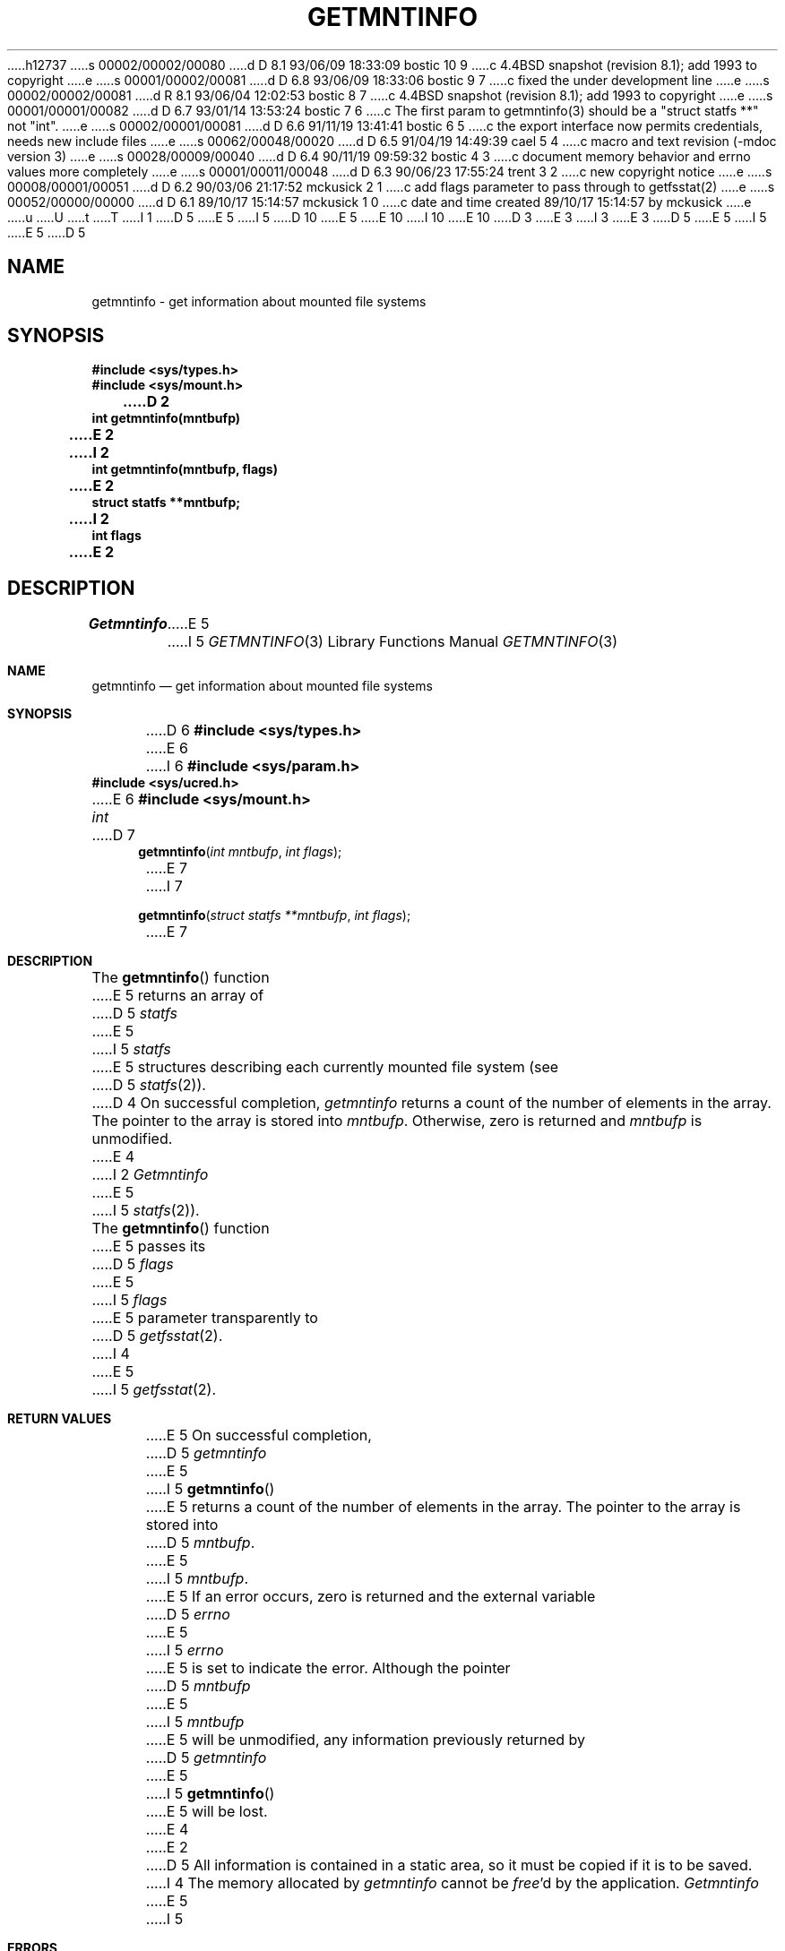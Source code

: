 h12737
s 00002/00002/00080
d D 8.1 93/06/09 18:33:09 bostic 10 9
c 4.4BSD snapshot (revision 8.1); add 1993 to copyright
e
s 00001/00002/00081
d D 6.8 93/06/09 18:33:06 bostic 9 7
c fixed the under development line
e
s 00002/00002/00081
d R 8.1 93/06/04 12:02:53 bostic 8 7
c 4.4BSD snapshot (revision 8.1); add 1993 to copyright
e
s 00001/00001/00082
d D 6.7 93/01/14 13:53:24 bostic 7 6
c The first param to getmntinfo(3) should be a "struct statfs **" not "int".
e
s 00002/00001/00081
d D 6.6 91/11/19 13:41:41 bostic 6 5
c the export interface now permits credentials, needs new include files
e
s 00062/00048/00020
d D 6.5 91/04/19 14:49:39 cael 5 4
c macro and text revision (-mdoc version 3)
e
s 00028/00009/00040
d D 6.4 90/11/19 09:59:32 bostic 4 3
c document memory behavior and errno values more completely
e
s 00001/00011/00048
d D 6.3 90/06/23 17:55:24 trent 3 2
c new copyright notice
e
s 00008/00001/00051
d D 6.2 90/03/06 21:17:52 mckusick 2 1
c add flags parameter to pass through to getfsstat(2)
e
s 00052/00000/00000
d D 6.1 89/10/17 15:14:57 mckusick 1 0
c date and time created 89/10/17 15:14:57 by mckusick
e
u
U
t
T
I 1
D 5
.\" Copyright (c) 1989 The Regents of the University of California.
E 5
I 5
D 10
.\" Copyright (c) 1989, 1991 The Regents of the University of California.
E 5
.\" All rights reserved.
E 10
I 10
.\" Copyright (c) 1989, 1991, 1993
.\"	The Regents of the University of California.  All rights reserved.
E 10
.\"
D 3
.\" Redistribution and use in source and binary forms are permitted
.\" provided that the above copyright notice and this paragraph are
.\" duplicated in all such forms and that any documentation,
.\" advertising materials, and other materials related to such
.\" distribution and use acknowledge that the software was developed
.\" by the University of California, Berkeley.  The name of the
.\" University may not be used to endorse or promote products derived
.\" from this software without specific prior written permission.
.\" THIS SOFTWARE IS PROVIDED ``AS IS'' AND WITHOUT ANY EXPRESS OR
.\" IMPLIED WARRANTIES, INCLUDING, WITHOUT LIMITATION, THE IMPLIED
.\" WARRANTIES OF MERCHANTABILITY AND FITNESS FOR A PARTICULAR PURPOSE.
E 3
I 3
.\" %sccs.include.redist.man%
E 3
.\"
D 5
.\"	%W% (Berkeley) %G%
E 5
I 5
.\"     %W% (Berkeley) %G%
E 5
.\"
D 5
.TH GETMNTINFO 3 "%Q%"
.UC 7
.SH NAME
getmntinfo - get information about mounted file systems
.SH SYNOPSIS
.nf
.ft B
#include <sys/types.h>
#include <sys/mount.h>
.LP
.ft B
D 2
int getmntinfo(mntbufp)
E 2
I 2
int getmntinfo(mntbufp, flags)
E 2
struct statfs **mntbufp;
I 2
int flags
E 2
.fi
.ft R
.SH DESCRIPTION
.I Getmntinfo
E 5
I 5
.Dd %Q%
.Dt GETMNTINFO 3
.Os
.Sh NAME
.Nm getmntinfo
.Nd get information about mounted file systems
.Sh SYNOPSIS
D 6
.Fd #include <sys/types.h>
E 6
I 6
.Fd #include <sys/param.h>
.Fd #include <sys/ucred.h>
E 6
.Fd #include <sys/mount.h>
.Ft int
D 7
.Fn getmntinfo "int mntbufp" "int flags"
E 7
I 7
.Fn getmntinfo "struct statfs **mntbufp" "int flags"
E 7
.Sh DESCRIPTION
The
.Fn getmntinfo
function
E 5
returns an array of
D 5
.I statfs
E 5
I 5
.Xr statfs
E 5
structures describing each currently mounted file system (see
D 5
.IR statfs (2)).
D 4
.SH DIAGNOSTICS
On successful completion,
.I getmntinfo
returns a count of the number of elements in the array.
The pointer to the array is stored into
.IR mntbufp .
Otherwise, zero is returned and
.I mntbufp
is unmodified.
E 4
I 2
.PP
.I Getmntinfo
E 5
I 5
.Xr statfs 2 ) .
.Pp
The
.Fn getmntinfo
function
E 5
passes its
D 5
.I flags
E 5
I 5
.Fa flags
E 5
parameter transparently to
D 5
.IR getfsstat (2).
I 4
.SH "RETURN VALUE"
E 5
I 5
.Xr getfsstat 2 .
.Sh RETURN VALUES
E 5
On successful completion,
D 5
.I getmntinfo
E 5
I 5
.Fn getmntinfo
E 5
returns a count of the number of elements in the array.
The pointer to the array is stored into
D 5
.IR mntbufp .
.PP
E 5
I 5
.Fa mntbufp .
.Pp
E 5
If an error occurs, zero is returned and the external variable
D 5
.I errno
E 5
I 5
.Va errno
E 5
is set to indicate the error.
Although the pointer 
D 5
.I mntbufp
E 5
I 5
.Fa mntbufp
E 5
will be unmodified, any information previously returned by 
D 5
.I getmntinfo
E 5
I 5
.Fn getmntinfo
E 5
will be lost.
E 4
E 2
D 5
.SH BUGS
All information is contained in a static area,
so it must be copied if it is to be saved.
I 4
.PP
The memory allocated by
.I getmntinfo
cannot be
.IR free 'd
by the application.
.SH ERRORS
.I Getmntinfo
E 5
I 5
.Sh ERRORS
The
.Fn getmntinfo
function
E 5
may fail and set errno for any of the errors specified for the library 
routines
D 5
.IR getfsstat (2)
E 5
I 5
.Xr getfsstat 2
E 5
or 
D 5
.IR malloc (3).
E 4
.SH SEE ALSO
getfsstat(2), statfs(2), mount(2), mount(8)
E 5
I 5
.Xr malloc 3 .
.Sh SEE ALSO
.Xr getfsstat 2 ,
.Xr statfs 2 ,
.Xr mount 2 ,
.Xr mount 8
.Sh HISTORY
The
.Fn getmntinfo
D 9
function is
.Ud .
E 9
I 9
function first appeared in 4.4BSD.
E 9
.Sh BUGS
The
.Fn getmntinfo
function writes the array of structures to an internal static object
and returns
a pointer to that object. Subsequent calls to
.Fn getmntinfo
will modify the same object.
.Pp
The memory allocated by
.Fn getmntinfo
cannot be
.Xr free 2 Ns 'd
by the application.
E 5
E 1
